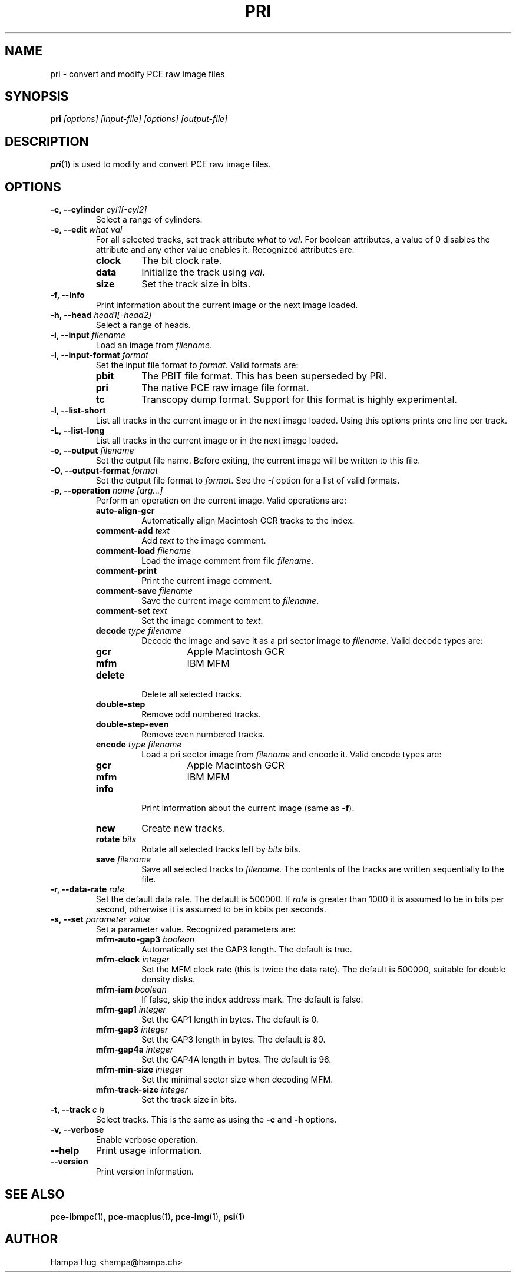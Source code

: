 .TH PRI 1 "2013-08-19" "HH" "pce"
\
.SH NAME
pri \- convert and modify PCE raw image files

.SH SYNOPSIS
.BI pri " [options] [input-file] [options] [output-file]"

.SH DESCRIPTION
\fBpri\fR(1) is used to modify and convert PCE raw image
files.

.SH OPTIONS
.TP
.BI "-c, --cylinder " "cyl1[-cyl2]"
Select a range of cylinders.
\
.TP
.BI "-e, --edit " "what val"
For all selected tracks, set track attribute \fIwhat\fR to \fIval\fR.
For boolean attributes, a value of 0 disables the attribute and any other
value enables it.
Recognized attributes are:
.RS
.TP
.B clock
The bit clock rate.
.TP
.B data
Initialize the track using \fIval\fR.
.TP
.B size
Set the track size in bits.
.RE
\
.TP
.B "-f, --info"
Print information about the current image or the next image loaded.
\
.TP
.BI "-h, --head " "head1[-head2]"
Select a range of heads.
\
.TP
.BI "-i, --input " filename
Load an image from \fIfilename\fR.
\
.TP
.BI "-I, --input-format " format
Set the input file format to \fIformat\fR.
Valid formats are:
.RS
.TP
.B pbit
The PBIT file format. This has been superseded by PRI.
.TP
.B pri
The native PCE raw image file format.
.TP
.B tc
Transcopy dump format. Support for this format is highly experimental.
.RE
\
.TP
.B "-l, --list-short"
List all tracks in the current image or in the next image loaded.
Using this options prints one line per track.
\
.TP
.B "-L, --list-long"
List all tracks in the current image or in the next image loaded.
\
.TP
.BI "-o, --output " filename
Set the output file name. Before exiting, the current image will
be written to this file.
\
.TP
.BI "-O, --output-format " format
Set the output file format to \fIformat\fR. See the \fI-I\fR option
for a list of valid formats.
\
.TP
.BI "-p, --operation " "name [arg...]"
Perform an operation on the current image. Valid operations are:
.RS
.TP
.B "auto-align-gcr"
Automatically align Macintosh GCR tracks to the index.
.TP
.BI "comment-add " text
Add \fItext\fR to the image comment.
.TP
.BI "comment-load " filename
Load the image comment from file \fIfilename\fR.
.TP
.B comment-print
Print the current image comment.
.TP
.BI "comment-save " filename
Save the current image comment to \fIfilename\fR.
.TP
.BI "comment-set " text
Set the image comment to \fItext\fR.
.TP
.BI "decode " "type filename"
Decode the image and save it as a pri sector image to \fIfilename\fR.
Valid decode types are:
.RS
.TP
.B gcr
Apple Macintosh GCR
.TP
.B mfm
IBM MFM
.RE
.TP
.B delete
Delete all selected tracks.
.TP
.B "double-step"
Remove odd numbered tracks.
.TP
.B "double-step-even"
Remove even numbered tracks.
.TP
.BI "encode " "type filename"
Load a pri sector image from \fIfilename\fR and encode it.
Valid encode types are:
.RS
.TP
.B gcr
Apple Macintosh GCR
.TP
.B mfm
IBM MFM
.RE
.TP
.B info
Print information about the current image (same as \fB-f\fR).
.TP
.B new
Create new tracks.
.TP
.BI "rotate " bits
Rotate all selected tracks left by \fIbits\fR bits.
.TP
.BI "save " filename
Save all selected tracks to \fIfilename\fR. The contents of the
tracks are written sequentially to the file.
.RE
\
.TP
.BI "-r, --data-rate " "rate"
Set the default data rate. The default is 500000. If \fIrate\fR is
greater than 1000 it is assumed to be in bits per second, otherwise
it is assumed to be in kbits per seconds.
\
.TP
.BI "-s, --set " "parameter value"
Set a parameter value. Recognized parameters are:
.RS
.TP
.BI "mfm-auto-gap3 " boolean
Automatically set the GAP3 length. The default is true.
.TP
.BI "mfm-clock " integer
Set the MFM clock rate (this is twice the data rate). The default is
500000, suitable for double density disks.
.TP
.BI "mfm-iam " boolean
If false, skip the index address mark. The default is false.
.TP
.BI "mfm-gap1 " integer
Set the GAP1 length in bytes. The default is 0.
.TP
.BI "mfm-gap3 " integer
Set the GAP3 length in bytes. The default is 80.
.TP
.BI "mfm-gap4a " integer
Set the GAP4A length in bytes. The default is 96.
.TP
.BI "mfm-min-size " integer
Set the minimal sector size when decoding MFM.
.TP
.BI "mfm-track-size " integer
Set the track size in bits.
.RE
\
.TP
.BI "-t, --track " "c h"
Select tracks. This is the same as using the \fB-c\fR and \fB-h\fR options.
\
.TP
.B "-v, --verbose"
Enable verbose operation.
\
.TP
.B --help
Print usage information.
\
.TP
.B --version
Print version information.

.SH SEE ALSO
.BR pce-ibmpc "(1),"
.BR pce-macplus "(1),"
.BR pce-img "(1),"
.BR psi "(1)"

.SH AUTHOR
Hampa Hug <hampa@hampa.ch>
